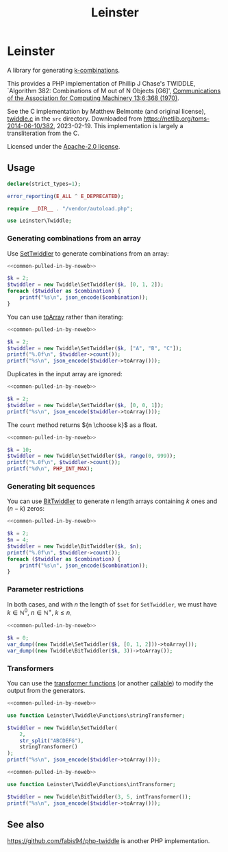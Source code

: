 #+title: Leinster\Twiddle

* Leinster\Twiddle

A library for generating [[https://en.wikipedia.org/wiki/Combination][k-combinations]].

This provides a PHP implementation of Phillip J Chase's TWIDDLE, `Algorithm 382: Combinations of M out of N Objects [G6]', [[https://dl.acm.org/doi/10.1145/362384.362502][Communications of the Association for Computing Machinery 13:6:368 (1970)]].

See the C implementation by Matthew Belmonte (and original license), [[file:src/twiddle.c][twiddle.c]] in the =src= directory. Downloaded from https://netlib.org/toms-2014-06-10/382, 2023-02-19. This implementation is largely a transliteration from the C.

Licensed under the [[file:LICENSE][Apache-2.0 license]].

** Usage

#+name: common-pulled-in-by-noweb
#+begin_src php :results none
declare(strict_types=1);

error_reporting(E_ALL ^ E_DEPRECATED);

require __DIR__ . "/vendor/autoload.php";

use Leinster\Twiddle;
#+end_src

*** Generating combinations from an array

Use [[file:src/SetTwiddler.php][SetTwiddler]] to generate combinations from an array:

#+begin_src php :noweb yes
<<common-pulled-in-by-noweb>>

$k = 2;
$twiddler = new Twiddle\SetTwiddler($k, [0, 1, 2]);
foreach ($twiddler as $combination) {
    printf("%s\n", json_encode($combination));
}
#+end_src

#+RESULTS:
#+begin_example
[1,2]
[0,2]
[0,1]
#+end_example

You can use [[file:src/SetTwiddler.php::public function toArray(): array][toArray]] rather than iterating:

#+begin_src php :noweb yes
<<common-pulled-in-by-noweb>>

$k = 2;
$twiddler = new Twiddle\SetTwiddler($k, ["A", "B", "C"]);
printf("%.0f\n", $twiddler->count());
printf("%s\n", json_encode($twiddler->toArray()));
#+end_src

#+RESULTS:
#+begin_example
3
[["B","C"],["A","C"],["A","B"]]
#+end_example

Duplicates in the input array are ignored:

#+begin_src php :noweb yes
<<common-pulled-in-by-noweb>>

$k = 2;
$twiddler = new Twiddle\SetTwiddler($k, [0, 0, 1]);
printf("%s\n", json_encode($twiddler->toArray()));
#+end_src

#+RESULTS:
#+begin_example
[[0,1],[0,1],[0,0]]
#+end_example

The =count= method returns ${n \choose k}$ as a float.

#+begin_src php :noweb yes
<<common-pulled-in-by-noweb>>

$k = 10;
$twiddler = new Twiddle\SetTwiddler($k, range(0, 999));
printf("%.0f\n", $twiddler->count());
printf("%d\n", PHP_INT_MAX);
#+end_src

#+RESULTS:
#+begin_example
263409560461970249875456
9223372036854775807
#+end_example

*** Generating bit sequences

You can use [[file:src/BitTwiddler.php][BitTwiddler]] to generate $n$ length arrays containing $k$ ones and $(n - k)$ zeros:

#+begin_src php :noweb yes
<<common-pulled-in-by-noweb>>

$k = 2;
$n = 4;
$twiddler = new Twiddle\BitTwiddler($k, $n);
printf("%.0f\n", $twiddler->count());
foreach ($twiddler as $combination) {
    printf("%s\n", json_encode($combination));
}
#+end_src

#+RESULTS:
#+begin_example
6
[0,0,1,1]
[1,0,0,1]
[0,1,0,1]
[0,1,1,0]
[1,0,1,0]
[1,1,0,0]
#+end_example

*** Parameter restrictions

In both cases, and with $n$ the length of =$set= for =SetTwiddler=, we must have $k \in \mathbb{N}^0,\ n \in \mathbb{N}^+,\ k \le n$.

#+begin_src php :noweb yes
<<common-pulled-in-by-noweb>>

$k = 0;
var_dump((new Twiddle\SetTwiddler($k, [0, 1, 2]))->toArray());
var_dump((new Twiddle\BitTwiddler($k, 3))->toArray());
#+end_src

#+RESULTS:
#+begin_example
array(1) {
  [0]=>
  array(0) {
  }
}
array(1) {
  [0]=>
  array(3) {
    [0]=>
    int(0)
    [1]=>
    int(0)
    [2]=>
    int(0)
  }
}
#+end_example

*** Transformers

You can use the [[file:src/functions.php][transformer functions]] (or another [[https://www.php.net/manual/en/language.types.callable.php][callable]]) to modify the output from the generators.

#+begin_src php :noweb yes
<<common-pulled-in-by-noweb>>

use function Leinster\Twiddle\Functions\stringTransformer;

$twiddler = new Twiddle\SetTwiddler(
    2,
    str_split("ABCDEFG"),
    stringTransformer()
);
printf("%s\n", json_encode($twiddler->toArray()));
#+end_src

#+RESULTS:
#+begin_example
["FG","AG","BG","CG","DG","EG","EF","AF","BF","CF","DF","DE","AE","BE","CE","CD","AD","BD","BC","AC","AB"]
#+end_example

#+begin_src php :noweb yes
<<common-pulled-in-by-noweb>>

use function Leinster\Twiddle\Functions\intTransformer;

$twiddler = new Twiddle\BitTwiddler(3, 5, intTransformer());
printf("%s\n", json_encode($twiddler->toArray()));
#+end_src

#+RESULTS:
#+begin_example
[7,19,11,13,21,25,28,26,22,14]
#+end_example

** See also

[[https://github.com/fabis94/php-twiddle]] is another PHP implementation.
